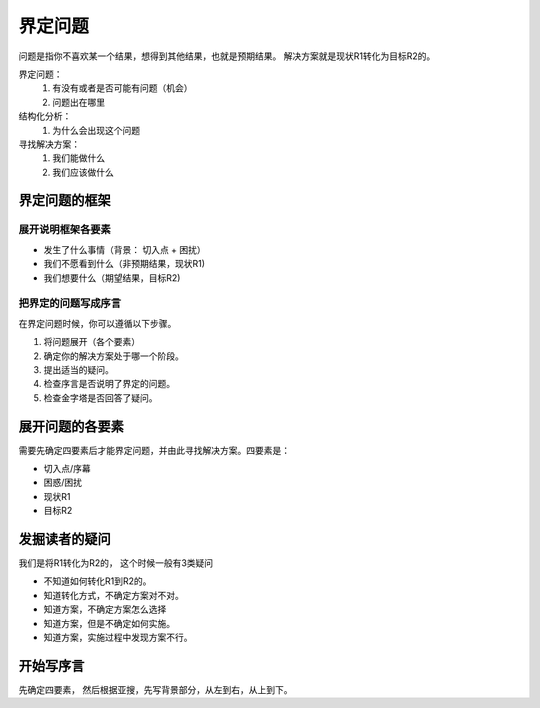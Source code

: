 ==========================================
界定问题
==========================================

问题是指你不喜欢某一个结果，想得到其他结果，也就是预期结果。 解决方案就是现状R1转化为目标R2的。

界定问题：
    1. 有没有或者是否可能有问题（机会）
    2. 问题出在哪里
结构化分析：
    1. 为什么会出现这个问题
寻找解决方案： 
    1. 我们能做什么
    2. 我们应该做什么

界定问题的框架
==========================================

------------------------------------------
展开说明框架各要素
------------------------------------------

- 发生了什么事情（背景： 切入点 + 困扰）
- 我们不愿看到什么（非预期结果，现状R1)
- 我们想要什么（期望结果，目标R2)


------------------------------------------
把界定的问题写成序言
------------------------------------------
在界定问题时候，你可以遵循以下步骤。

1. 将问题展开（各个要素）
2. 确定你的解决方案处于哪一个阶段。
3. 提出适当的疑问。
4. 检查序言是否说明了界定的问题。
5. 检查金字塔是否回答了疑问。



展开问题的各要素
==========================================
需要先确定四要素后才能界定问题，并由此寻找解决方案。四要素是：

- 切入点/序幕
- 困惑/困扰
- 现状R1
- 目标R2



发掘读者的疑问
==========================================

我们是将R1转化为R2的， 这个时候一般有3类疑问

- 不知道如何转化R1到R2的。
- 知道转化方式，不确定方案对不对。
- 知道方案，不确定方案怎么选择
- 知道方案，但是不确定如何实施。
- 知道方案，实施过程中发现方案不行。




开始写序言
=========================================
先确定四要素， 然后根据亚搜，先写背景部分，从左到右，从上到下。

